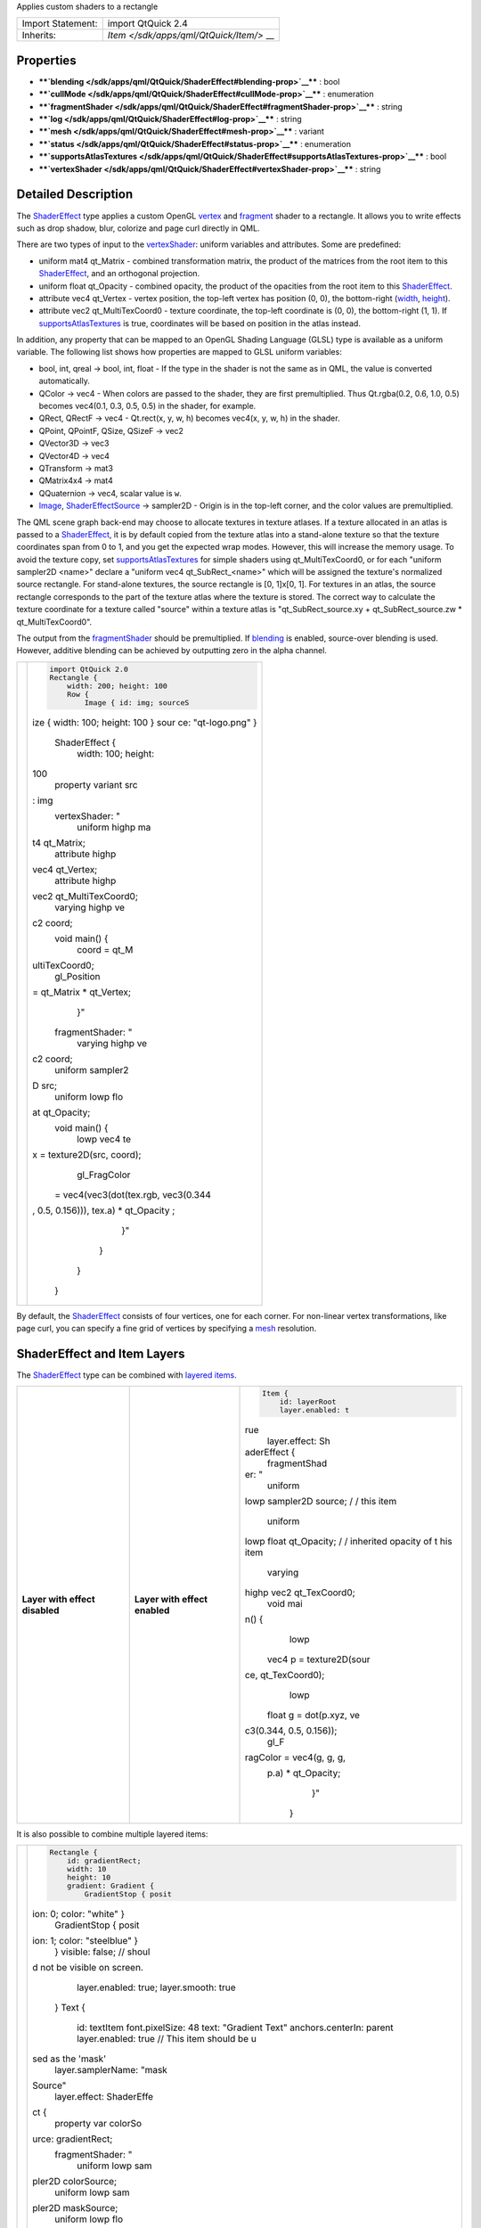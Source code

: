 Applies custom shaders to a rectangle

+--------------------------------------+--------------------------------------+
| Import Statement:                    | import QtQuick 2.4                   |
+--------------------------------------+--------------------------------------+
| Inherits:                            | `Item </sdk/apps/qml/QtQuick/Item/>` |
|                                      | __                                   |
+--------------------------------------+--------------------------------------+

Properties
----------

-  ****`blending </sdk/apps/qml/QtQuick/ShaderEffect#blending-prop>`__****
   : bool
-  ****`cullMode </sdk/apps/qml/QtQuick/ShaderEffect#cullMode-prop>`__****
   : enumeration
-  ****`fragmentShader </sdk/apps/qml/QtQuick/ShaderEffect#fragmentShader-prop>`__****
   : string
-  ****`log </sdk/apps/qml/QtQuick/ShaderEffect#log-prop>`__**** :
   string
-  ****`mesh </sdk/apps/qml/QtQuick/ShaderEffect#mesh-prop>`__**** :
   variant
-  ****`status </sdk/apps/qml/QtQuick/ShaderEffect#status-prop>`__**** :
   enumeration
-  ****`supportsAtlasTextures </sdk/apps/qml/QtQuick/ShaderEffect#supportsAtlasTextures-prop>`__****
   : bool
-  ****`vertexShader </sdk/apps/qml/QtQuick/ShaderEffect#vertexShader-prop>`__****
   : string

Detailed Description
--------------------

The `ShaderEffect </sdk/apps/qml/QtQuick/ShaderEffect/>`__ type applies
a custom OpenGL
`vertex </sdk/apps/qml/QtQuick/ShaderEffect#vertexShader-prop>`__ and
`fragment </sdk/apps/qml/QtQuick/ShaderEffect#fragmentShader-prop>`__
shader to a rectangle. It allows you to write effects such as drop
shadow, blur, colorize and page curl directly in QML.

There are two types of input to the
`vertexShader </sdk/apps/qml/QtQuick/ShaderEffect#vertexShader-prop>`__:
uniform variables and attributes. Some are predefined:

-  uniform mat4 qt\_Matrix - combined transformation matrix, the product
   of the matrices from the root item to this
   `ShaderEffect </sdk/apps/qml/QtQuick/ShaderEffect/>`__, and an
   orthogonal projection.
-  uniform float qt\_Opacity - combined opacity, the product of the
   opacities from the root item to this
   `ShaderEffect </sdk/apps/qml/QtQuick/ShaderEffect/>`__.
-  attribute vec4 qt\_Vertex - vertex position, the top-left vertex has
   position (0, 0), the bottom-right
   (`width </sdk/apps/qml/QtQuick/Item#width-prop>`__,
   `height </sdk/apps/qml/QtQuick/Item#height-prop>`__).
-  attribute vec2 qt\_MultiTexCoord0 - texture coordinate, the top-left
   coordinate is (0, 0), the bottom-right (1, 1). If
   `supportsAtlasTextures </sdk/apps/qml/QtQuick/ShaderEffect#supportsAtlasTextures-prop>`__
   is true, coordinates will be based on position in the atlas instead.

In addition, any property that can be mapped to an OpenGL Shading
Language (GLSL) type is available as a uniform variable. The following
list shows how properties are mapped to GLSL uniform variables:

-  bool, int, qreal -> bool, int, float - If the type in the shader is
   not the same as in QML, the value is converted automatically.
-  QColor -> vec4 - When colors are passed to the shader, they are first
   premultiplied. Thus Qt.rgba(0.2, 0.6, 1.0, 0.5) becomes vec4(0.1,
   0.3, 0.5, 0.5) in the shader, for example.
-  QRect, QRectF -> vec4 - Qt.rect(x, y, w, h) becomes vec4(x, y, w, h)
   in the shader.
-  QPoint, QPointF, QSize, QSizeF -> vec2
-  QVector3D -> vec3
-  QVector4D -> vec4
-  QTransform -> mat3
-  QMatrix4x4 -> mat4
-  QQuaternion -> vec4, scalar value is ``w``.
-  `Image </sdk/apps/qml/QtQuick/imageelements#image>`__,
   `ShaderEffectSource </sdk/apps/qml/QtQuick/ShaderEffectSource/>`__ ->
   sampler2D - Origin is in the top-left corner, and the color values
   are premultiplied.

The QML scene graph back-end may choose to allocate textures in texture
atlases. If a texture allocated in an atlas is passed to a
`ShaderEffect </sdk/apps/qml/QtQuick/ShaderEffect/>`__, it is by default
copied from the texture atlas into a stand-alone texture so that the
texture coordinates span from 0 to 1, and you get the expected wrap
modes. However, this will increase the memory usage. To avoid the
texture copy, set
`supportsAtlasTextures </sdk/apps/qml/QtQuick/ShaderEffect#supportsAtlasTextures-prop>`__
for simple shaders using qt\_MultiTexCoord0, or for each "uniform
sampler2D <name>" declare a "uniform vec4 qt\_SubRect\_<name>" which
will be assigned the texture's normalized source rectangle. For
stand-alone textures, the source rectangle is [0, 1]x[0, 1]. For
textures in an atlas, the source rectangle corresponds to the part of
the texture atlas where the texture is stored. The correct way to
calculate the texture coordinate for a texture called "source" within a
texture atlas is "qt\_SubRect\_source.xy + qt\_SubRect\_source.zw \*
qt\_MultiTexCoord0".

The output from the
`fragmentShader </sdk/apps/qml/QtQuick/ShaderEffect#fragmentShader-prop>`__
should be premultiplied. If
`blending </sdk/apps/qml/QtQuick/ShaderEffect#blending-prop>`__ is
enabled, source-over blending is used. However, additive blending can be
achieved by outputting zero in the alpha channel.

+--------------------------------------+--------------------------------------+
| |image0|                             | .. code:: qml                        |
|                                      |                                      |
|                                      |     import QtQuick 2.0               |
|                                      |     Rectangle {                      |
|                                      |         width: 200; height: 100      |
|                                      |         Row {                        |
|                                      |             Image { id: img; sourceS |
|                                      | ize { width: 100; height: 100 } sour |
|                                      | ce: "qt-logo.png" }                  |
|                                      |             ShaderEffect {           |
|                                      |                 width: 100; height:  |
|                                      | 100                                  |
|                                      |                 property variant src |
|                                      | : img                                |
|                                      |                 vertexShader: "      |
|                                      |                     uniform highp ma |
|                                      | t4 qt_Matrix;                        |
|                                      |                     attribute highp  |
|                                      | vec4 qt_Vertex;                      |
|                                      |                     attribute highp  |
|                                      | vec2 qt_MultiTexCoord0;              |
|                                      |                     varying highp ve |
|                                      | c2 coord;                            |
|                                      |                     void main() {    |
|                                      |                         coord = qt_M |
|                                      | ultiTexCoord0;                       |
|                                      |                         gl_Position  |
|                                      | = qt_Matrix * qt_Vertex;             |
|                                      |                     }"               |
|                                      |                 fragmentShader: "    |
|                                      |                     varying highp ve |
|                                      | c2 coord;                            |
|                                      |                     uniform sampler2 |
|                                      | D src;                               |
|                                      |                     uniform lowp flo |
|                                      | at qt_Opacity;                       |
|                                      |                     void main() {    |
|                                      |                         lowp vec4 te |
|                                      | x = texture2D(src, coord);           |
|                                      |                         gl_FragColor |
|                                      |  = vec4(vec3(dot(tex.rgb, vec3(0.344 |
|                                      | , 0.5, 0.156))), tex.a) * qt_Opacity |
|                                      | ;                                    |
|                                      |                     }"               |
|                                      |             }                        |
|                                      |         }                            |
|                                      |     }                                |
+--------------------------------------+--------------------------------------+

By default, the `ShaderEffect </sdk/apps/qml/QtQuick/ShaderEffect/>`__
consists of four vertices, one for each corner. For non-linear vertex
transformations, like page curl, you can specify a fine grid of vertices
by specifying a `mesh </sdk/apps/qml/QtQuick/ShaderEffect#mesh-prop>`__
resolution.

ShaderEffect and Item Layers
----------------------------

The `ShaderEffect </sdk/apps/qml/QtQuick/ShaderEffect/>`__ type can be
combined with `layered
items </sdk/apps/qml/QtQuick/Item#item-layers>`__.

+--------------------------+--------------------------+--------------------------+
| **Layer with effect      | **Layer with effect      | .. code:: qml            |
| disabled** |image1|      | enabled** |image2|       |                          |
|                          |                          |     Item {               |
|                          |                          |         id: layerRoot    |
|                          |                          |         layer.enabled: t |
|                          |                          | rue                      |
|                          |                          |         layer.effect: Sh |
|                          |                          | aderEffect {             |
|                          |                          |             fragmentShad |
|                          |                          | er: "                    |
|                          |                          |                 uniform  |
|                          |                          | lowp sampler2D source; / |
|                          |                          | / this item              |
|                          |                          |                 uniform  |
|                          |                          | lowp float qt_Opacity; / |
|                          |                          | / inherited opacity of t |
|                          |                          | his item                 |
|                          |                          |                 varying  |
|                          |                          | highp vec2 qt_TexCoord0; |
|                          |                          |                 void mai |
|                          |                          | n() {                    |
|                          |                          |                     lowp |
|                          |                          |  vec4 p = texture2D(sour |
|                          |                          | ce, qt_TexCoord0);       |
|                          |                          |                     lowp |
|                          |                          |  float g = dot(p.xyz, ve |
|                          |                          | c3(0.344, 0.5, 0.156));  |
|                          |                          |                     gl_F |
|                          |                          | ragColor = vec4(g, g, g, |
|                          |                          |  p.a) * qt_Opacity;      |
|                          |                          |                 }"       |
|                          |                          |         }                |
+--------------------------+--------------------------+--------------------------+

It is also possible to combine multiple layered items:

+--------------------------------------+--------------------------------------+
| |image3|                             | .. code:: qml                        |
|                                      |                                      |
|                                      |         Rectangle {                  |
|                                      |             id: gradientRect;        |
|                                      |             width: 10                |
|                                      |             height: 10               |
|                                      |             gradient: Gradient {     |
|                                      |                 GradientStop { posit |
|                                      | ion: 0; color: "white" }             |
|                                      |                 GradientStop { posit |
|                                      | ion: 1; color: "steelblue" }         |
|                                      |             }                        |
|                                      |             visible: false; // shoul |
|                                      | d not be visible on screen.          |
|                                      |             layer.enabled: true;     |
|                                      |             layer.smooth: true       |
|                                      |         }                            |
|                                      |         Text {                       |
|                                      |             id: textItem             |
|                                      |             font.pixelSize: 48       |
|                                      |             text: "Gradient Text"    |
|                                      |             anchors.centerIn: parent |
|                                      |             layer.enabled: true      |
|                                      |             // This item should be u |
|                                      | sed as the 'mask'                    |
|                                      |             layer.samplerName: "mask |
|                                      | Source"                              |
|                                      |             layer.effect: ShaderEffe |
|                                      | ct {                                 |
|                                      |                 property var colorSo |
|                                      | urce: gradientRect;                  |
|                                      |                 fragmentShader: "    |
|                                      |                     uniform lowp sam |
|                                      | pler2D colorSource;                  |
|                                      |                     uniform lowp sam |
|                                      | pler2D maskSource;                   |
|                                      |                     uniform lowp flo |
|                                      | at qt_Opacity;                       |
|                                      |                     varying highp ve |
|                                      | c2 qt_TexCoord0;                     |
|                                      |                     void main() {    |
|                                      |                         gl_FragColor |
|                                      |  =                                   |
|                                      |                             texture2 |
|                                      | D(colorSource, qt_TexCoord0)         |
|                                      |                             * textur |
|                                      | e2D(maskSource, qt_TexCoord0).a      |
|                                      |                             * qt_Opa |
|                                      | city;                                |
|                                      |                     }                |
|                                      |                 "                    |
|                                      |             }                        |
|                                      |         }                            |
+--------------------------------------+--------------------------------------+

The Qt Graphical Effects module contains several ready-made effects for
using with Qt Quick applications.

**Note:** Scene Graph textures have origin in the top-left corner rather
than bottom-left which is common in OpenGL.

For information about the GLSL version being used, see
`QtQuick::OpenGLInfo </sdk/apps/qml/QtQuick/OpenGLInfo/>`__.

**See also** `Item Layers </sdk/apps/qml/QtQuick/Item#item-layers>`__.

Property Documentation
----------------------

+--------------------------------------------------------------------------+
|        \ blending : bool                                                 |
+--------------------------------------------------------------------------+

If this property is true, the output from the
`fragmentShader </sdk/apps/qml/QtQuick/ShaderEffect#fragmentShader-prop>`__
is blended with the background using source-over blend mode. If false,
the background is disregarded. Blending decreases the performance, so
you should set this property to false when blending is not needed. The
default value is true.

| 

+--------------------------------------------------------------------------+
|        \ cullMode : enumeration                                          |
+--------------------------------------------------------------------------+

This property defines which sides of the item should be visible.

-  `ShaderEffect </sdk/apps/qml/QtQuick/ShaderEffect/>`__.NoCulling -
   Both sides are visible
-  `ShaderEffect </sdk/apps/qml/QtQuick/ShaderEffect/>`__.BackFaceCulling
   - only front side is visible
-  `ShaderEffect </sdk/apps/qml/QtQuick/ShaderEffect/>`__.FrontFaceCulling
   - only back side is visible

The default is NoCulling.

| 

+--------------------------------------------------------------------------+
|        \ fragmentShader : string                                         |
+--------------------------------------------------------------------------+

This property holds the fragment shader's GLSL source code. The default
shader passes the texture coordinate along to the fragment shader as
"varying highp vec2 qt\_TexCoord0".

| 

+--------------------------------------------------------------------------+
|        \ log : string                                                    |
+--------------------------------------------------------------------------+

This property holds a log of warnings and errors from the latest attempt
at compiling and linking the OpenGL shader program. It is updated at the
same time `status </sdk/apps/qml/QtQuick/ShaderEffect#status-prop>`__ is
set to Compiled or Error.

**See also**
`status </sdk/apps/qml/QtQuick/ShaderEffect#status-prop>`__.

| 

+--------------------------------------------------------------------------+
|        \ mesh : variant                                                  |
+--------------------------------------------------------------------------+

This property defines the mesh used to draw the
`ShaderEffect </sdk/apps/qml/QtQuick/ShaderEffect/>`__. It can hold any
`GridMesh </sdk/apps/qml/QtQuick/GridMesh/>`__ object. If a size value
is assigned to this property, the
`ShaderEffect </sdk/apps/qml/QtQuick/ShaderEffect/>`__ implicitly uses a
`GridMesh </sdk/apps/qml/QtQuick/GridMesh/>`__ with the value as `mesh
resolution </sdk/apps/qml/QtQuick/GridMesh#resolution-prop>`__. By
default, this property is the size 1x1.

**See also** `GridMesh </sdk/apps/qml/QtQuick/GridMesh/>`__.

| 

+--------------------------------------------------------------------------+
|        \ status : enumeration                                            |
+--------------------------------------------------------------------------+

This property tells the current status of the OpenGL shader program.

-  `ShaderEffect </sdk/apps/qml/QtQuick/ShaderEffect/>`__.Compiled - the
   shader program was successfully compiled and linked.
-  `ShaderEffect </sdk/apps/qml/QtQuick/ShaderEffect/>`__.Uncompiled -
   the shader program has not yet been compiled.
-  `ShaderEffect </sdk/apps/qml/QtQuick/ShaderEffect/>`__.Error - the
   shader program failed to compile or link.

When setting the fragment or vertex shader source code, the status will
become Uncompiled. The first time the
`ShaderEffect </sdk/apps/qml/QtQuick/ShaderEffect/>`__ is rendered with
new shader source code, the shaders are compiled and linked, and the
status is updated to Compiled or Error.

**See also** `log </sdk/apps/qml/QtQuick/ShaderEffect#log-prop>`__.

| 

+--------------------------------------------------------------------------+
|        \ supportsAtlasTextures : bool                                    |
+--------------------------------------------------------------------------+

Set this property true to indicate that the
`ShaderEffect </sdk/apps/qml/QtQuick/ShaderEffect/>`__ is able to use
the default source texture without first removing it from an atlas. In
this case the range of qt\_MultiTexCoord0 will based on the position of
the texture within the atlas, rather than (0,0) to (1,1).

Setting this to true may enable some optimizations.

The default value is false.

This QML property was introduced in QtQuick 2.4.

| 

+--------------------------------------------------------------------------+
|        \ vertexShader : string                                           |
+--------------------------------------------------------------------------+

This property holds the vertex shader's GLSL source code. The default
shader expects the texture coordinate to be passed from the vertex
shader as "varying highp vec2 qt\_TexCoord0", and it samples from a
sampler2D named "source".

| 

.. |image0| image:: /media/sdk/apps/qml/QtQuick/ShaderEffect/images/declarative-shadereffectitem.png
.. |image1| image:: /media/sdk/apps/qml/QtQuick/ShaderEffect/images/qml-shadereffect-nolayereffect.png
.. |image2| image:: /media/sdk/apps/qml/QtQuick/ShaderEffect/images/qml-shadereffect-layereffect.png
.. |image3| image:: /media/sdk/apps/qml/QtQuick/ShaderEffect/images/qml-shadereffect-opacitymask.png

